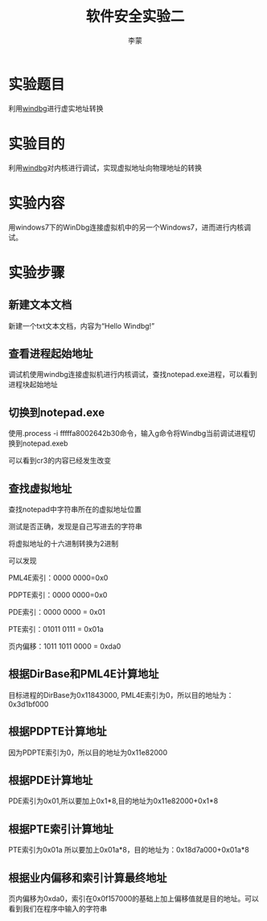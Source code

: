 # -*- mode: org; -*-

# 配置 CSS 样式表位置
#+HTML_HEAD: <link rel="stylesheet" type="text/css" href="src/readtheorg_theme/css/htmlize.css"/>
#+HTML_HEAD: <link rel="stylesheet" type="text/css" href="src/readtheorg_theme/css/readtheorg.css"/>

#+HTML_HEAD: <script type="text/javascript" src="src/lib/js/jquery.min.js"></script>
#+HTML_HEAD: <script type="text/javascript" src="src/lib/js/bootstrap.min.js"></script>
#+HTML_HEAD: <script type="text/javascript" src="src/lib/js/jquery.stickytableheaders.min.js"></script>
#+HTML_HEAD: <script type="text/javascript" src="src/readtheorg_theme/js/readtheorg.js"></script>

#+HTML_HEAD: <style>pre.src{background:#343131;color:white;} </style>

#+TITLE:软件安全实验二
#+AUTHOR:李蒙
* 实验题目
利用[[https://en.wikipedia.org/wiki/WinDbg][windbg]]进行虚实地址转换
* 实验目的 
利用[[https://en.wikipedia.org/wiki/WinDbg][windbg]]对内核进行调试，实现虚拟地址向物理地址的转换
* 实验内容
用windows7下的WinDbg连接虚拟机中的另一个Windows7，进而进行内核调试。
* 实验步骤
** 新建文本文档

新建一个txt文本文档，内容为“Hello Windbg!”

** 查看进程起始地址
调试机使用windbg连接虚拟机进行内核调试，查找notepad.exe进程，可以看到进程块起始地址

** 切换到notepad.exe
使用.process -i fffffa8002642b30命令，输入g命令将Windbg当前调试进程切换到notepad.exeb

可以看到cr3的内容已经发生改变

[[file:pictures/1.png]]

** 查找虚拟地址
查找notepad中字符串所在的虚拟地址位置

测试是否正确，发现是自己写进去的字符串

[[file:pictures/2.png]]

将虚拟地址的十六进制转换为2进制

[[file:pictures/3.png]]

可以发现

PML4E索引：0000 0000=0x0

PDPTE索引：0000 0000=0x0

PDE索引：0000 0000 = 0x01

PTE索引：01011 0111 = 0x01a

页内偏移：1011 1011 0000 = 0xda0

** 根据DirBase和PML4E计算地址

目标进程的DirBase为0x11843000, PML4E索引为0，所以目的地址为：0x3d1bf000
[[file:pictures/5.png]]

** 根据PDPTE计算地址

因为PDPTE索引为0，所以目的地址为0x11e82000

** 根据PDE计算地址

PDE索引为0x01,所以要加上0x1*8,目的地址为0x11e82000+0x1*8

** 根据PTE索引计算地址

PTE索引为0x01a 所以要加上0x01a*8，目的地址为：0x18d7a000+0x01a*8

[[file:pictures/4.png]]

** 根据业内偏移和索引计算最终地址
页内偏移为0xda0，索引在0x0f157000的基础上加上偏移值就是目的地址。可以看到我们在程序中输入的字符串

[[file:pictures/6.png]]


